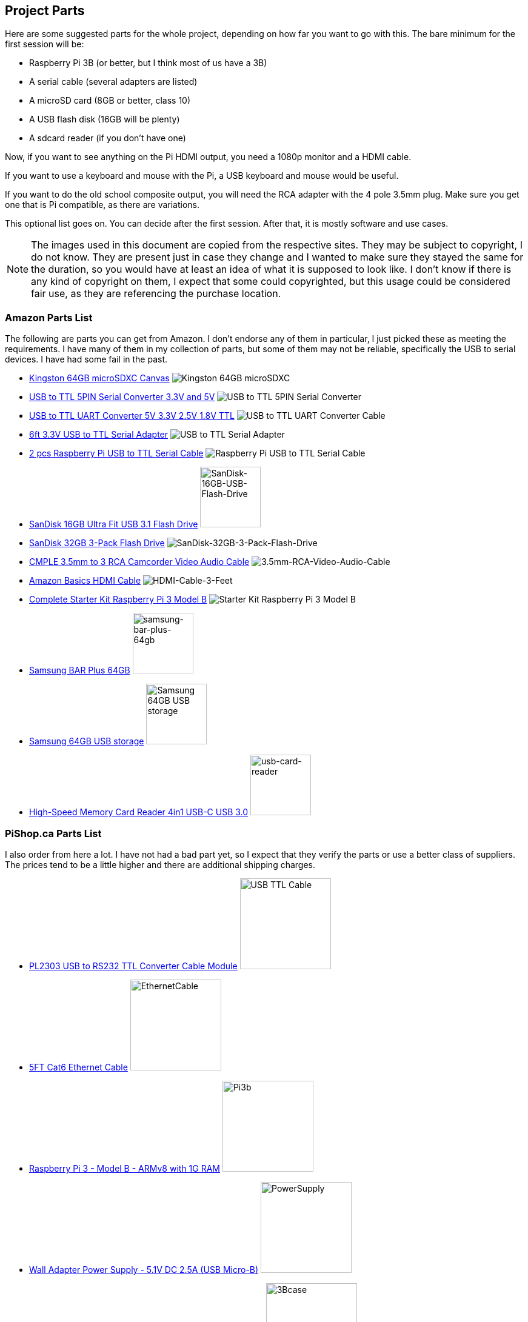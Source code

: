 == Project Parts

Here are some suggested parts for the whole project, depending on how far you
want to go with this. The bare minimum for the first session will be:

* Raspberry Pi 3B (or better, but I think most of us have a 3B)
* A serial cable (several adapters are listed)
* A microSD card (8GB or better, class 10)
* A USB flash disk (16GB will be plenty)
* A sdcard reader (if you don't have one)

Now, if you want to see anything on the Pi HDMI output, you need a 1080p
monitor and a HDMI cable.

If you want to use a keyboard and mouse with the Pi, a USB keyboard and mouse
would be useful.

If you want to do the old school composite output, you will need the RCA
adapter with the 4 pole 3.5mm plug. Make sure you get one that is Pi
compatible, as there are variations.

This optional list goes on. You can decide after the first session. After
that, it is mostly software and use cases.

NOTE: The images used in this document are copied from the respective sites.
They may be subject to copyright, I do not know. They are present just in case
they change and I wanted to make sure they stayed the same for the duration,
so you would have at least an idea of what it is supposed to look like. I
don't know if there is any kind of copyright on them, I expect that some could
copyrighted, but this usage could be considered fair use, as they are
referencing the purchase location.

=== Amazon Parts List

The following are parts you can get from Amazon. I don't endorse any of them in
particular, I just picked these as meeting the requirements. I have many of
them in my collection of parts, but some of them may not be reliable,
specifically the USB to serial devices. I have had some fail in the past.

* https://www.amazon.ca/dp/B07ZGFG3NP[Kingston 64GB microSDXC Canvas]
image:parts/31qJ0ZLV3PL._SS135__564d5577b39b4c31a71d324f0bac41.jpg[Kingston
64GB microSDXC]
* https://www.amazon.ca/dp/B07D6LLX19[USB to TTL 5PIN Serial Converter 3.3V and 5V]
image:parts/51OWZhCXtZL._SS135__4ed6e31c6ccd45fa9f0a8186825e28.jpg[USB
to TTL 5PIN Serial Converter]
* https://www.amazon.ca/dp/B07WX2DSVB[USB to TTL UART Converter 5V 3.3V 2.5V 1.8V TTL]
image:parts/41Ac5ek3lFL._SS135__2dcf52a4787b491583bbe00c57a247.jpg[USB
to TTL UART Converter Cable]
* https://www.amazon.ca/dp/B08G1JNSWV[6ft 3.3V USB to TTL Serial Adapter]
image:parts/41EqJH5JJ7L._SS135__aafca6569eed426aa8ed8002a79121.jpg[USB to TTL Serial Adapter]
* https://www.amazon.ca/dp/B076DTWKBT[2 pcs Raspberry Pi USB to TTL Serial Cable]
image:parts/41yJikABCaL._SS135__3642a11cf3274f15ac4a08e6c6f7c9.jpg[Raspberry Pi USB to TTL Serial Cable, Windows XP/Vista/ 7/8/ 8.1 Supported]
* https://www.amazon.ca/dp/B077Y149DL[SanDisk 16GB Ultra Fit USB 3.1 Flash Drive]
image:parts/41dyGn4yQhL._SS135__11b72b4bdb25480fa6e26ef6c383dc.jpg[SanDisk-16GB-USB-Flash-Drive,100,100]
* https://www.amazon.ca/dp/B09FFK1QLR[SanDisk 32GB 3-Pack Flash Drive]
image:parts/31BwCgq55IL._SS135__6359174cec1c4d5596d0f74f7c4871.jpg[SanDisk-32GB-3-Pack-Flash-Drive]
* https://www.amazon.ca/dp/B000KW6VJ2[CMPLE 3.5mm to 3 RCA Camcorder Video Audio Cable]
image:parts/41S04HPIchL._SS135__f996b42d7d254f8b99adc2ac9bdd66.jpg[3.5mm-RCA-Video-Audio-Cable]
* https://www.amazon.ca/dp/B014I8SIJY[Amazon Basics HDMI Cable]
image:parts/31TnSy5A-uL._SS135__f4bfa2501d7942958d718d8a42b0e4.jpg[HDMI-Cable-3-Feet]
* https://www.amazon.ca/dp/B08G8QYFCD[Complete Starter Kit Raspberry Pi 3 Model B]
image:parts/51_bZUB5MzL._SS135__b06f37889cd7424bad2aa241984e0a.jpg[Starter Kit Raspberry Pi 3 Model B]
* https://www.amazon.ca/dp/B07D7P4SY4[Samsung BAR Plus 64GB]
image:parts/samsung_usb_flash_64gb.jpg[samsung-bar-plus-64gb,100,100]
* https://www.amazon.ca/dp/B07D7P4SY4[Samsung 64GB USB storage]
image:parts/samsung_bar_64gb.jpg[Samsung 64GB USB storage,100,100]
* https://www.amazon.ca/dp/B0C7GRCDD9[High-Speed Memory Card Reader 4in1 USB-C USB 3.0]
image:parts/usb-card-reader.jpg[usb-card-reader,100,100]

=== PiShop.ca Parts List

I also order from here a lot. I have not had a bad part yet, so I expect that
they verify the parts or use a better class of suppliers. The prices tend to be
a little higher and there are additional shipping charges.

* https://www.pishop.ca/product/pl2303hx-usb-to-rs232-ttl-converter-cable-module[PL2303 USB to RS232 TTL Converter Cable Module]
image:parts/apif60apz__39874.1554984210_db031639d7f148a6bc3254.jpg[USB TTL Cable,150,150]
* https://www.pishop.ca/product/5ft-cat6-ethernet-cable-black[5FT Cat6 Ethernet Cable]
image:parts/CS-PID-175__02792.1616090535_63873b9da1514aed9efdc.jpg[EthernetCable,150,150]
* https://www.pishop.ca/product/raspberry-pi-3-model-b-armv8-with-1g-ram[Raspberry Pi 3 - Model B - ARMv8 with 1G RAM]
image:parts/apihg5own__30315.1554987625_ce52c80ea4444f89adfc82.jpg[Pi3b,150,150]
* https://www.pishop.ca/product/wall-adapter-power-supply-5-25v-dc-2-4a-usb-micro-b[Wall Adapter Power Supply - 5.1V DC 2.5A (USB Micro-B)]
image:parts/api3sc6hm__51647.1554987871_3f94707c5c6343709c7fa5.jpg[PowerSupply,150,150]
* https://www.pishop.ca/product/official-raspberry-pi-b23-case[Official Raspberry Pi Case&#44; White and Red (B+&#44; 2&#44; 3B&#44; 3B+)]
image:parts/apizup4hr__98020.1554989006_097cb85e635f471aa4a791.jpg[3Bcase,150,150]
* https://www.pishop.ca/product/optical-mouse[Optical Mouse]
image:parts/835-1__83413.1620926912_680dace5b1da43bea499d514da.jpg[Mouse,150,150]
* https://www.pishop.ca/product/hdmi-cable-flat-1m[HDMI Cable - Flat - 1M]
image:parts/apivc08b2__85556.1554991320_3f2486c4d2424cf883161c.jpg[HDMI_cable,150,150]
* https://www.pishop.ca/product/usb-console-stub-serial-adaptor-for-raspberry-pi[USB Console Stub - Serial adaptor for Raspberry Pi]
image:parts/usb-colsole-stub__56187.15930106_bc8dae916b6c4f0ba.jpg[serial_adapter,150,150]
* https://www.pishop.ca/product/usb-to-ttl-4-pin-wire[USB to TTL 4-pin
Wire]
image:parts/usb-to-4-pin-wire_2__61219.16013_721f9b3b6fd14b5b9.jpg[USB_TTL_4wire_serial,150,150]
* https://www.pishop.ca/product/microsd-card-extreme-32-gb-class-10-blank-1[MicroSD Card Extreme - 32 GB - Class 10 - BLANK]
image:parts/sandisk-sdsqxaf-032g-gn6ma-extre_a1d096af78bd484b9.jpg[microsdcard,150,150]
* https://www.pishop.ca/product/temporary-product-3[Adafruit Mini Chiclet Keyboard USB Wired Black]
image:parts/adafruit_keyboard.jpg[keyboard,150,150]
* https://www.pishop.ca/product/3-5mm-trrs-male-to-3rca-male-cable-nickel-plated[3.5mm TRRS Male to 3RCA Male Cable&#44; Nickel Plated]
image:parts/147_148_149__40866.1542985309.12_e2b44db8f9ee45279.jpg[TRRS Male to 3RCA,150,150]
